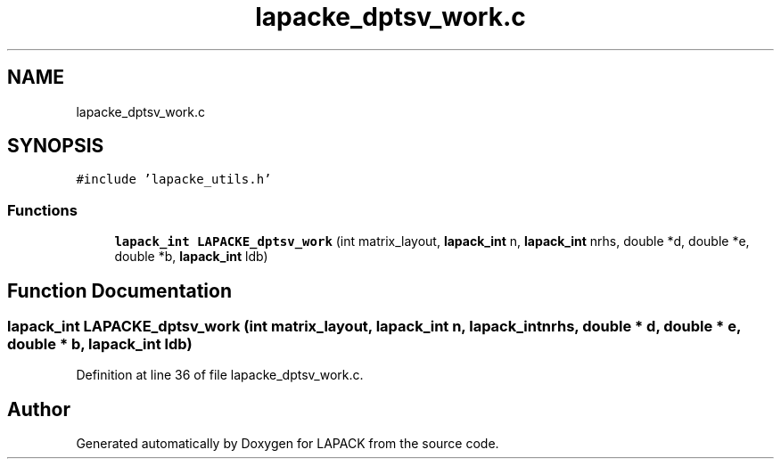 .TH "lapacke_dptsv_work.c" 3 "Tue Nov 14 2017" "Version 3.8.0" "LAPACK" \" -*- nroff -*-
.ad l
.nh
.SH NAME
lapacke_dptsv_work.c
.SH SYNOPSIS
.br
.PP
\fC#include 'lapacke_utils\&.h'\fP
.br

.SS "Functions"

.in +1c
.ti -1c
.RI "\fBlapack_int\fP \fBLAPACKE_dptsv_work\fP (int matrix_layout, \fBlapack_int\fP n, \fBlapack_int\fP nrhs, double *d, double *e, double *b, \fBlapack_int\fP ldb)"
.br
.in -1c
.SH "Function Documentation"
.PP 
.SS "\fBlapack_int\fP LAPACKE_dptsv_work (int matrix_layout, \fBlapack_int\fP n, \fBlapack_int\fP nrhs, double * d, double * e, double * b, \fBlapack_int\fP ldb)"

.PP
Definition at line 36 of file lapacke_dptsv_work\&.c\&.
.SH "Author"
.PP 
Generated automatically by Doxygen for LAPACK from the source code\&.
